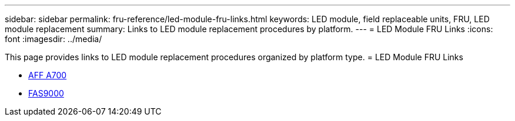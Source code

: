 ---
sidebar: sidebar
permalink: fru-reference/led-module-fru-links.html
keywords: LED module, field replaceable units, FRU, LED module replacement
summary: Links to LED module replacement procedures by platform.
---
= LED Module FRU Links
:icons: font
:imagesdir: ../media/

This page provides links to LED module replacement procedures organized by platform type.
 = LED Module FRU Links

* link:../a700/led-module-replace.html[AFF A700^]
* link:../fas9000/led-module-replace.html[FAS9000^]

// 2025-09-18: ontap-systems-internal/issues/769
